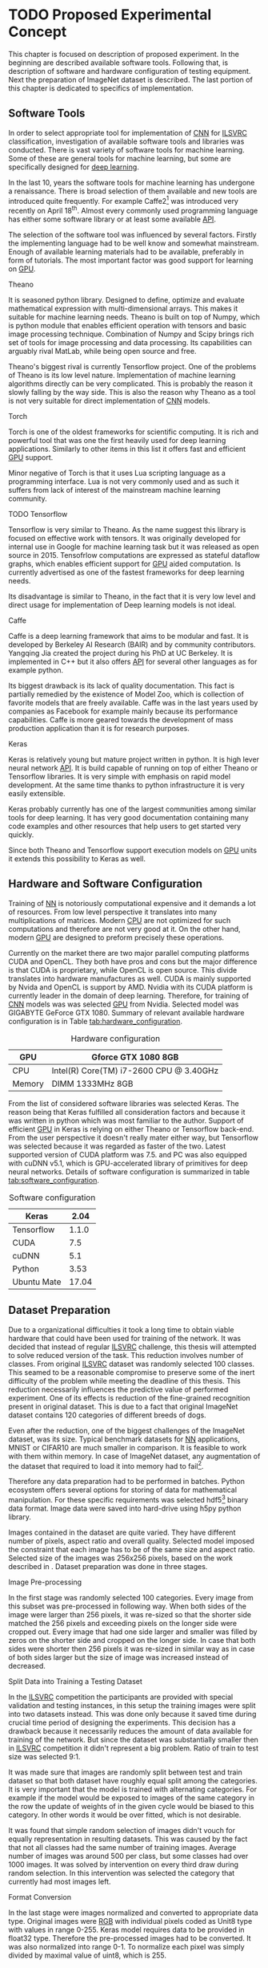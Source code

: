 * TODO Proposed Experimental Concept
  This chapter is focused on description of proposed experiment. In the beginning are described available software tools. Following that, is description of software and hardware configuration of testing equipment. Next the preparation of ImageNet dataset is described. The last portion of this chapter is dedicated to specifics of implementation.

** Software Tools
   In order to select appropriate tool for implementation of [[gls:cnn][CNN]] for [[gls:ilsvrc][ILSVRC]] classification, investigation of available software tools and libraries was conducted. There is vast variety of software tools for machine learning. Some of these are general tools for machine learning, but some are specifically designed for [[gls:deep learning][deep learning]].

   In the last 10, years the software tools for machine learning has undergone a renaissance. There is broad selection of them available and new tools are introduced quite frequently. For example Caffe2[fn:1] was introduced very recently on April 18^th. Almost every commonly used programming language has either some software library or at least some available [[gls:api][API]].

   # TODO: this need some polishing
   The selection of the software tool was influenced by several factors. Firstly the implementing language had to be well know and somewhat mainstream. Enough of available learning materials had to be available, preferably in form of tutorials. The most important factor was good support for learning on [[gls:gpu][GPU]].

[fn:1] Newer version of popular Caffe framework now available at \url{https://caffe2.ai/}.
**** Theano
     It is seasoned python library. Designed to define, optimize and evaluate mathematical expression with multi-dimensional arrays. This makes it suitable for machine learning needs. Theano is built on top of Numpy, which is python module that enables efficient operation with tensors and basic image processing technique. Combination of Numpy and Scipy brings rich set of tools for image processing and data processing. Its capabilities can arguably rival MatLab, while being open source and free.

     Theano's biggest rival is currently Tensorflow project. One of the problems of Theano is its low level nature. Implementation of machine learning algorithms directly can be very complicated. This is probably the reason it slowly falling by the way side. This is also the reason why Theano as a tool is not very suitable for direct implementation of [[gls:cnn][CNN]] models.

**** Torch
     Torch is one of the oldest frameworks for scientific computing. It is rich and powerful tool that was one the first heavily used for deep learning applications. Similarly to other items in this list it offers fast and efficient [[gls:gpu][GPU]] support.

     Minor negative of Torch is that it uses Lua scripting language as a programming interface. Lua is not very commonly used and as such it suffers from lack of interest of the mainstream machine learning community.


**** TODO Tensorflow
     Tensorflow is very similar to Theano. As the name suggest this library is focused on effective work with tensors. It was originally developed for internal use in Google for machine learning task but it was released as open source in 2015.
     Tensofrlow computations are expressed as stateful dataflow graphs, which enables efficient support for [[gls:gpu][GPU]] aided computation. Is currently advertised as one of the fastest frameworks for deep learning needs.

     Its disadvantage is similar to Theano, in the fact that it is very low level and direct usage for implementation of Deep learning models is not ideal.

**** Caffe
     Caffe is a deep learning framework that aims to be modular and fast. It is developed by Berkeley AI Research (BAIR) and by community contributors. Yangqing Jia created the project during his PhD at UC Berkeley. It is implemented in C++ but it also offers [[glspl:api][API]] for several other languages as for example python.

     Its biggest drawback is its lack of quality documentation. This fact is partially remedied by the existence of Model Zoo, which is collection of favorite models that are freely available. Caffe was in the last years used by companies as Facebook for example mainly because its performance capabilities. Caffe is more geared towards the development of mass production application than it is for research purposes.

**** Keras
     Keras is relatively young but mature project written in python. It is high lever neural network [[gls:api][API]]. It is build capable of running on top of either Theano or Tensorflow libraries. It is very simple with emphasis on rapid model development. At the same time thanks to python infrastructure it is very easily extensible.

     Keras probably currently has one of the largest communities among similar tools for deep learning. It has very good documentation containing many code examples and other resources that help users to get started very quickly.

     Since both Theano and Tensorflow support execution models on [[gls:gpu][GPU]] units it extends this possibility to Keras as well.

** Hardware and Software Configuration
   Training of [[gls:nn][NN]] is notoriously computational expensive and it demands a lot of resources. From low level perspective it translates into many multiplications of matrices. Modern [[glspl:cpu][CPU]] are not optimized for such computations and therefore are not very good at it. On the other hand, modern [[glspl:gpu][GPU]] are designed to preform precisely these operations.

   Currently on the market there are two major parallel computing platforms CUDA and OpenCL. They both have pros and cons but the major difference is that CUDA is proprietary, while OpenCL is open source. This divide translates into hardware manufactures as well. CUDA is mainly supported by Nvida and OpenCL is support by AMD. Nvidia with its CUDA platform is currently leader in the domain of deep learning. Therefore, for training of [[gls:cnn][CNN]] models was was selected [[gls:gpu][GPU]] from Nvidia. Selected model was GIGABYTE GeForce GTX 1080. Summary of relevant available hardware configuration is in Table [[tab:hardware_configuration]].

   #+NAME: tab:hardware_configuration
   #+CAPTION: Hardware configuration
   #+ATTR_LATEX: :align | l | l |
   |--------+-----------------------------------------|
   | GPU    | Gforce GTX 1080 8GB                     |
   |--------+-----------------------------------------|
   | CPU    | Intel(R) Core(TM) i7-2600 CPU @ 3.40GHz |
   |--------+-----------------------------------------|
   | Memory | DIMM 1333MHz 8GB                        |
   |--------+-----------------------------------------|

   From the list of considered software libraries was selected Keras. The reason being that Keras fulfilled all consideration factors and because it was written in python which was most familiar to the author. Support of efficient [[gls:gpu][GPU]] in Keras is relying on either Theano or Tensorflow back-end. From the user perspective it doesn't really mater either way, but Tensorflow was selected because it was regarded as faster of the two. Latest supported version of CUDA platform was 7.5. and PC was also equipped with cuDNN v5.1, which is GPU-accelerated library of primitives for deep neural networks. Details of software configuration is summarized in table [[tab:software_configuration]].

   #+NAME: tab:software_configuration
   #+CAPTION: Software configuration
   #+ATTR_LATEX: :align | l | l |
   |-------------+-------|
   | Keras       |  2.04 |
   |-------------+-------|
   | Tensorflow  | 1.1.0 |
   |-------------+-------|
   | CUDA        |   7.5 |
   |-------------+-------|
   | cuDNN       |   5.1 |
   |-------------+-------|
   | Python      |  3.53 |
   |-------------+-------|
   | Ubuntu Mate | 17.04 |
   |-------------+-------|

** Dataset Preparation

   Due to a organizational difficulties it took a long time to obtain viable hardware that could have been used for training of the network. It was decided that instead of regular [[gls:ilsvrc][ILSVRC]] challenge, this thesis will attempted to solve reduced version of the task. This reduction involves number of classes. From original [[gls:ilsvrc][ILSVRC]] dataset was randomly selected 100 classes. This seamed to be a reasonable compromise to preserve some of the inert difficulty of the problem while meeting the deadline of this thesis. This reduction necessarily influences the predictive value of performed experiment. One of its effects is reduction of the fine-grained recognition present in original dataset. This is due to a fact that original  ImageNet dataset contains 120 categories of different breeds of dogs.

   # When considering impact of this decision the first conclusion is obvious tests of

   # First consideration is whether the reduction didn't change the difficulty significantly.

   Even after the reduction, one of the biggest challenges of the ImageNet dataset, was its size. Typical benchmark datasets for [[gls:nn][NN]] applications, MNIST or CIFAR10 are much smaller in comparison. It is feasible to work with them within memory. In case of ImageNet dataset, any augmentation of the dataset that required to load it into memory had to fail[fn:2].

   Therefore any data preparation had to be performed in batches. Python ecosystem offers several options for storing of data for mathematical manipulation. For these specific requirements was selected \acrshort{hdf5}[fn:3] binary data format. Image data were saved into hard-drive using h5py python library.

   Images contained in the dataset are quite varied. They have different number of pixels, aspect ratio and overall quality. Selected model imposed the constraint that each image has to be of the same size and aspect ratio. Selected size of the images was 256x256 pixels, based on the work described in \cite{article--krizhevsky--2012}. Dataset preparation was done in three stages.


[fn:2]Reason behind this is that roughly 50000 images in resolution $255 \times 255 \times 3$ in Float32 format requires 36.1 GBytes of memory.
[fn:3] \url{https://support.hdfgroup.org/HDF5/}

**** Image Pre-processing
     In the first stage was randomly selected 100 categories. Every image from this subset was pre-processed in following way. When both sides of the image were larger than 256 pixels, it was re-sized so that the shorter side matched the 256 pixels and exceeding pixels on the longer side were cropped out.
     Every image that had one side larger and smaller was filled by zeros on the shorter side and cropped on the longer side. In case that both sides were shorter then 256 pixels it was re-sized in similar way as in case of both sides larger but the size of image was increased instead of decreased.

**** Split Data into Training a Testing Dataset
     <<data-preparation>>
     In the [[gls:ilsvrc][ILSVRC]] competition the participants are provided with special validation and testing instances, in this setup the training images were split into two datasets instead. This was done only because it saved time during crucial time period of designing the experiments. This decision has a drawback because it necessarily reduces the amount of data available for training of the network. But since the dataset was substantially smaller then in [[gls:ilsvrc][ILSVRC]] competition it didn't represent a big problem. Ratio of train to test size was selected 9:1.

     It was made sure that images are randomly split between test and train dataset so that both dataset have roughly equal split among the categories. It is very important that the model is trained with alternating categories. For example if the model would be exposed to images of the same category in the row the update of weights of in the given cycle would be biased to this category. In other words it would be over fitted, which is not desirable.

     It was found that simple random selection of images didn't vouch for equally representation in resulting datasets. This was caused by the fact that not all classes had the same number of training images. Average number of images was around 500 per class, but some classes had over 1000 images. It was solved by intervention on every third draw during random selection. In this intervention was selected the category that currently had most images left.

**** Format Conversion
     In the last stage were images normalized and converted to appropriate data type. Original images were [[gls:rgb][RGB]] with individual pixels coded as Unit8 type with values in range 0-255. Keras model requires data to be provided in float32 type. Therefore the pre-processed images had to be converted. It was also normalized into range 0-1. To normalize each pixel was simply divided by maximal value of uint8, which is 255.

     Data with correct label for the images were integers with index in range 0-100. Keras model expects the label data in categorical format. Categorical format converts each index of the label data into vector of all zeroes but one of length equal to number of categories. Element of the vector with index equal to original index of the labeled data is equal to one.

     To convert a instance into categorical format following function was used
     #+BEGIN_SRC python
     np_utils.to_categorical(y, num_classes)
     #+END_SRC
     This function is available in =keras.utils= module.

     For illustration in dataset with 5 classes an instance of class label with index 3
     #+BEGIN_SRC python
     >>> y_instance
     3
     >>> np_utils.to_categorical(y_instance, 5)
     [0.0, 0.0, 0.0, 1.0, 0.0]
     #+END_SRC

     Both of these operation needed to be performed on each instance of the data and since this couldn't be done in memory, the whole process was executed in batches of 500 images.
     #+BEGIN_SRC python
     # X_train Y_train datasets are devided into batches of 500
     for index in range(0, len(X_train), 500):
         index_end = index + 500

         # normalize values
         X_train[index:index_end] = np.divide(
             X_train[index:index_end], 255)

         # convert to categorical
         Y_train[index:index_end] = np_utils.to_categorical(
             Y_train[index:index_end], 100)
     #+END_SRC

** Data Augmentation
    Main problem with ImageNet dataset is that it has relatively few images per category. This issue was exacerbated by the decision to also use train dataset for testing purposes described in section [[data-preparation]]. Data augmentation procedure suggested in \cite{article--krizhevsky--2012} was performed to combat this. During training of the network each image was augmented before it was fed into the network. Pre-processed images from \acrshort{hdf5} file have size $256 \times 256 \times 3$ pixels. While the size of input of the [[gls:cnn][CNN]] is setup to process data of size $224 \times 224 \times 3$. Therefore each image that is send on the net's input was randomly generated patch of size $224 \times 224 \times 3$ from the pre-processed image. The generated patch was also flipped horizontally With probability of 0.5. By this augmentation the training dataset is theoretically extended by factor of 2048[fn:4]. Example of the this process is depicted on figure [[fig:data_augmentation]]


    #+NAME: fig:data_augmentation
    #+CAPTION: Original image (left up). Downsized and cropped on the sides (right up). Six randomly generated patches from processed image (bottom).
    #+ATTR_LATEX: :heigth 2in
    [[./img/figure__4__data_augmentation.jpg]]

[fn:4] /(size of an image side - size of generated patch)^2 * horizontal flip/ $[(256 - 224)^2 \times 2 = 2048]$.

** Model Building Blocks
   For implementation of [[gls:cnn][CNN]] was used Keras sequential model, which is a concept that is appropriate for modeling of feed forward network. Definition of the network is composed of layers. Concept of layer in Keras sequential model doesn't completely map into already described definition of layer from topological perspective. Keras layers are more fine grained and in order to create equivalent topological layer it is necessary to use multiple Keras layers.

   Model is created simply by calling =Sequential= constructor
   #+BEGIN_SRC python
   model = Sequential().
   #+END_SRC

   Layers are added by calling an =add= method on object of sequential model
   #+BEGIN_SRC python
   model.add(layer),
    #+END_SRC
   where =layer= is definition of the layer.

*** Keras Layers
    All models were created by composition of following layers.

**** Convolutional
     Convolutional layer used in the architecture was of following structure
     #+BEGIN_SRC python
     Conv2D(filters=n, kernel_size=(z, z), strides=(s, s), padding='valid',
            input_shape=shape)
     #+END_SRC
     where =n= is number of filters that the layer will have, $z$ is size of kernel, $s$ is number of pixels in stride and =input_shape= defines size of input matrix.

**** Activation
     To add activation function on the output of the layer user can specify parameter =activation= of the layer itself or create activation as a layer
     #+BEGIN_SRC python
     Activation(acitvation_function)
     #+END_SRC
     where =activation_function= is either 'softmax' or 'relu'. Both specifications are equivalent because Keras automatically uses linear activation function for each layer.

**** Pooling
     Pooling layer can be specified as
     #+BEGIN_SRC python
     MaxPooling2D(pool_size=(z, z), strides=(s, s))
     #+END_SRC
     where =pool_size= specifies size of pooling kernel and =strides= specifies number of pixels in x and y direction that are traversed in between application of individual pools.

**** Fully Connected
     Fully connected layer is created by
     #+BEGIN_SRC python
     Dense(num_of_units)
     #+END_SRC
     where =num_of_units= is a number of fully connected neurons in one layer.

**** Dropout
     Similarly to activation function to apply a dropout regularization on a layer it needs to be added after it as another layer.
     #+BEGIN_SRC python
     Dropout(p)
     #+END_SRC
     where =p= is both probability that any unit is dropped and also the coefficient by which are the outputs multiplied during forward evaluation.

**** Other
     Feature extraction layers are multidimensional. Specifically both Convolutional and Pooling layers are two dimensional. Classification layers that are created by fully connected layers are one dimensional. To connect the two, it is necessary to create mapping between them. For this purposes it necessary to use following layer
     #+BEGIN_SRC python
     Flatten()
     #+END_SRC
     which takes care of necessary connections between layers.

*** Model Compilation
    When the structure of the model is specified, before it can be trained it also needs to have cost function, optimization procedure and metrics defined. This is done be calling =compile= method on the model
    #+BEGIN_SRC python
    model.compile(
        loss= 'categorical_crossentropy',
        optimizer=Adam(lr=0.001, beta_1=0.9, beta_2=0.999,
                       epsilon=1e-08, decay=0.0),
        metrics=['accuracy'])
    #+END_SRC
    parameter =loss= specifies cost function, =optimizer= optimization procedure and =metrics= specifies metrics by which the model is measured.

*** Model Fitting
    Process of model training is in Keras called model fitting. It offers two types of fitting methods =fit= and =fit_generator=. Method =fit= loads entire dataset at once and use it train the network. For reasons laid out earlier this not possible with ImageNet dataset. Second option =fit_generator= method uses feature of python language called generator[fn:5].

    Generator =generate_data= was implemented to supply data from ImageNet dataset.
    #+BEGIN_SRC python
      def generate_data(hdf5_file_name, batch_size, data_type):
          """Generator that is providing data from dataset in
          infinite loop.
          """
          with h5py.File(hf5_file_name, 'r') as hf5:
              data_x = hf5["/data/%s/x" % data_type]
              data_y = hf5["/data/%s/y" % data_type]
              pos = 0
              size = data_x.shape[0]

              # infinite loop
              while True:
                  if pos + step <= size:
                      batch_x = data_x[pos:pos + step]
                      batch_y = data_y[pos:pos + step]
                  else:
                      temp = pos
                      pos = (pos + step) - size
                      batch_x = np.concatenate(
                          (data_x[0:pos], data_x[temp:size]))
                      batch_y = np.concatenate(
                          (data_y[0:pos], data_y[temp:size]))

                  pos += step

                  augmented_batch_x = np.empty((step, 224, 224, 3))
                  for index, image in enumerate(batch_x):
                      if data_type == "train":
                          augmented_batch_x[index] = \
                              generate_random_patch(image)
                      elif data_type == "test":
                          augmented_batch_x[index] = \
                              get_center_patch(image)

                  yield (augmented_batch_x, batch_y)
    #+END_SRC

    This generator is generating data from HDF5 file in infinite loop. Depending on the parameter =data_type= it ether generates training or testing data. Difference between the two is that testing data are generated as center patch of size 224x224x3 from the original sized image 256x256x3. Training data are generated as patch of size 224x224x3 from random position. Parameter =batch_size= determines size of generated batch.

    Very useful property of fit =fit_generator= method is that while the model is trained on [[gls:gpu][GPU]] it is able to prepare another batches of training data in parallel. This is very useful because the data augmentation performed by the generator does not slow down the training process.


    #+BEGIN_SRC python
    model.fit_generator(
        generator=generate_data(HDF5_FILE_NAME,
                                train_batch_size,
                                "train"),
        steps_per_epoch=steps_per_epoch,
        epochs=epochs,
        verbose=1,
        validation_data=generate_data(HDF5_FILE_NAME,
                                      test_batch_size,
                                      "test"),
        validation_steps=validation_steps,
        max_q_size=10,
        workers=4,
        pickle_safe=True)
    #+END_SRC

    Method =fit_generator= has been used to train model with following parameters:
    - =generator= : initialized with =generate_data= for training data.
    - =steps_per_epoch= : number of calls to =generate_data= per each epoch
    - =epochs= : number of epoch
    - =validation_data= : initialized with =generate_data= for testing data.
    - =validation_steps= : number of calls to =generate_data= per testing
    - =max_q_size= : number of concurrent generators
    - =workers= : number of threads serving the generators

[fn:5] Details about python generators can be found in official [[https://wiki.python.org/moin/Generators][documentation]].
